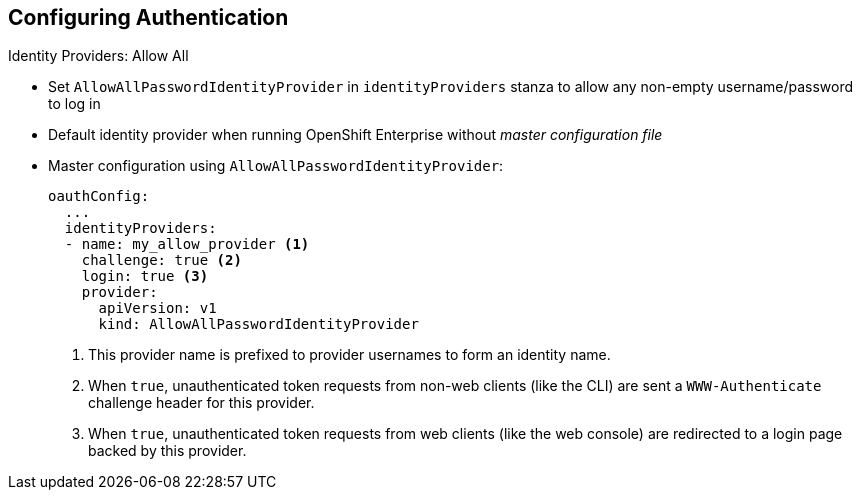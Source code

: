== Configuring Authentication


.Identity Providers: Allow All

* Set `AllowAllPasswordIdentityProvider` in `identityProviders` stanza to allow
 any non-empty username/password to log in
* Default identity provider when running OpenShift Enterprise without
 _master configuration file_

* Master configuration using `AllowAllPasswordIdentityProvider`:
+
[source,yaml]
----
oauthConfig:
  ...
  identityProviders:
  - name: my_allow_provider <1>
    challenge: true <2>
    login: true <3>
    provider:
      apiVersion: v1
      kind: AllowAllPasswordIdentityProvider
----

. This provider name is prefixed to provider usernames to form an identity name.
. When `true`, unauthenticated token requests from non-web clients
 (like the CLI) are sent a `WWW-Authenticate` challenge header for this provider.
. When `true`, unauthenticated token requests from web clients
 (like the web console)  are redirected to a login page backed by this provider.


ifdef::showscript[]
=== Transcript

You can set `AllowAllPasswordIdentityProvider` in the `identityProviders`
 stanza to allow any non-empty username/password to log in.

The _Allow All_ identity provider is the default identity provider when running
OpenShift Enterprise without a _master configuration file_.


endif::showscript[]
